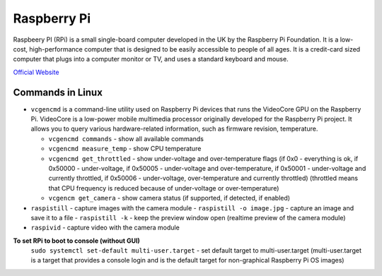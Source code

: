 ============
Raspberry Pi
============
Raspbeery PI (RPi) is a small single-board computer developed in the UK by the Raspberry Pi Foundation. It is a low-cost, 
high-performance computer that is designed to be easily accessible to people of all ages. It is a credit-card sized computer 
that plugs into a computer monitor or TV, and uses a standard keyboard and mouse.

`Official Website <https://www.raspberrypi.org/>`_

Commands in Linux
=================

* ``vcgencmd`` is a command-line utility used on Raspberry Pi devices that runs the VideoCore GPU on the Raspberry Pi.
  VideoCore is a low-power mobile multimedia processor originally developed for the Raspberry Pi project. 
  It allows you to query various hardware-related information, such as firmware revision, temperature.

  - ``vcgencmd commands`` - show all available commands
  
  - ``vcgencmd measure_temp`` - show CPU temperature
  
  - ``vcgencmd get_throttled`` - show under-voltage and over-temperature flags (if 0x0 - everything is ok, if 0x50000 - under-voltage, 
    if 0x50005 - under-voltage and over-temperature,
    if 0x50001 - under-voltage and currently throttled, if 0x50006 - under-voltage, over-temperature and currently throttled)
    (throttled means that CPU frequency is reduced because of under-voltage or over-temperature)         
  
  - ``vcgencm get_camera`` - show camera status (if supported, if detected, if enabled)

* ``raspistill`` - capture images with the camera module
  - ``raspistill -o image.jpg`` - capture an image and save it to a file
  - ``raspistill -k`` - keep the preview window open (realtime preview of the camera module)

* ``raspivid`` - capture video with the camera module

**To set RPi to boot to console (without GUI)**
  ``sudo systemctl set-default multi-user.target`` - set default target to multi-user.target (multi-user.target is a target that 
  provides a console login and is the default target for non-graphical Raspberry Pi OS images)

